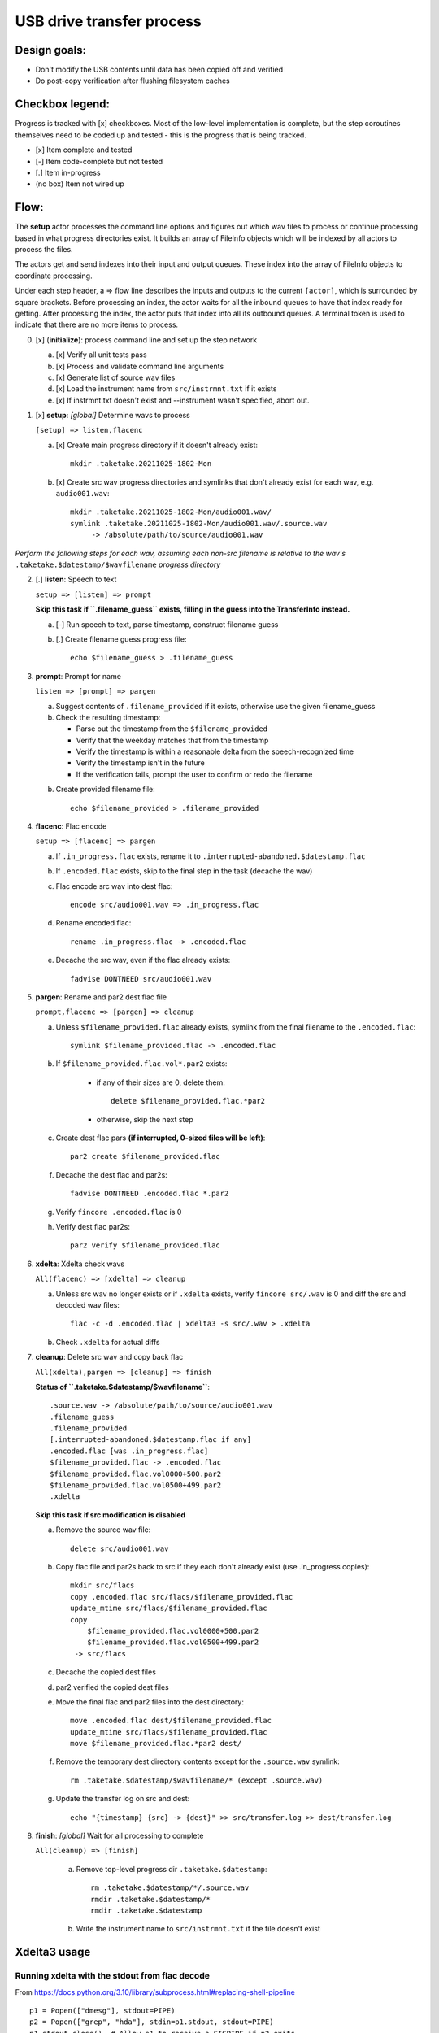 ==========================
USB drive transfer process
==========================

Design goals:
-------------
* Don't modify the USB contents until data has been copied off and verified
* Do post-copy verification after flushing filesystem caches

Checkbox legend:
----------------
Progress is tracked with [x] checkboxes.  Most of the low-level implementation
is complete, but the step coroutines themselves need to be coded up and
tested - this is the progress that is being tracked.

* [x] Item complete and tested
* [-] Item code-complete but not tested
* [.] Item in-progress
* (no box) Item not wired up

Flow:
-----
The **setup** actor processes the command line options and figures out which
wav files to process or continue processing based in what progress directories
exist.  It builds an array of FileInfo objects which will be indexed by all
actors to process the files.

The actors get and send indexes into their input and output queues.  These
index into the array of FileInfo objects to coordinate processing.

Under each step header, a => flow line describes the inputs and outputs to the
current ``[actor]``, which is surrounded by square brackets.  Before
processing an index, the actor waits for all the inbound queues to have that
index ready for getting.  After processing the index, the actor puts that
index into all its outbound queues.  A terminal token is used to indicate that
there are no more items to process.

0. [x] (**initialize**): process command line and set up the step network

   a. [x] Verify all unit tests pass
   b. [x] Process and validate command line arguments
   c. [x] Generate list of source wav files
   d. [x] Load the instrument name from ``src/instrmnt.txt`` if it exists
   e. [x] If instrmnt.txt doesn't exist and --instrument wasn't specified,
      abort out.

1. [x] **setup**: *[global]* Determine wavs to process

   ``[setup] => listen,flacenc``

   a. [x] Create main progress directory if it doesn't already exist::

       mkdir .taketake.20211025-1802-Mon

   b. [x] Create src wav progress directories and symlinks that don't already exist for each wav, e.g. ``audio001.wav``::

       mkdir .taketake.20211025-1802-Mon/audio001.wav/
       symlink .taketake.20211025-1802-Mon/audio001.wav/.source.wav
            -> /absolute/path/to/source/audio001.wav

*Perform the following steps for each wav, assuming each non-src filename is
relative to the wav's* ``.taketake.$datestamp/$wavfilename`` *progress directory*

2. [.] **listen**: Speech to text

   ``setup => [listen] => prompt``

   **Skip this task if ``.filename_guess`` exists,
   filling in the guess into the TransferInfo instead.**

   a. [-] Run speech to text, parse timestamp, construct filename guess

   b. [.] Create filename guess progress file::

       echo $filename_guess > .filename_guess

3. **prompt**: Prompt for name

   ``listen => [prompt] => pargen``

   a. Suggest contents of ``.filename_provided`` if it exists,
      otherwise use the given filename_guess

   b. Check the resulting timestamp:

      * Parse out the timestamp from the ``$filename_provided``
      * Verify that the weekday matches that from the timestamp
      * Verify the timestamp is within a reasonable delta from the speech-recognized time
      * Verify the timestamp isn't in the future
      * If the verification fails, prompt the user to confirm or redo the
        filename

   b. Create provided filename file::

       echo $filename_provided > .filename_provided

4. **flacenc**: Flac encode

   ``setup => [flacenc] => pargen``

   a. If ``.in_progress.flac`` exists, rename it to
      ``.interrupted-abandoned.$datestamp.flac``

   b. If ``.encoded.flac`` exists, skip to the final step in the task (decache
      the wav)

   c. Flac encode src wav into dest flac::

       encode src/audio001.wav => .in_progress.flac

   d. Rename encoded flac::

       rename .in_progress.flac -> .encoded.flac

   e. Decache the src wav, even if the flac already exists::

       fadvise DONTNEED src/audio001.wav

5. **pargen**: Rename and par2 dest flac file

   ``prompt,flacenc => [pargen] => cleanup``

   a. Unless ``$filename_provided.flac`` already exists,
      symlink from the final filename to the ``.encoded.flac``::

       symlink $filename_provided.flac -> .encoded.flac

   b. If ``$filename_provided.flac.vol*.par2`` exists:

       * if any of their sizes are 0, delete them::

           delete $filename_provided.flac.*par2

       * otherwise, skip the next step

   c. Create dest flac pars **(if interrupted, 0-sized files will be left)**::

       par2 create $filename_provided.flac

   f. Decache the dest flac and par2s::

       fadvise DONTNEED .encoded.flac *.par2

   g. Verify ``fincore .encoded.flac`` is 0

   h. Verify dest flac par2s::

       par2 verify $filename_provided.flac

6. **xdelta**: Xdelta check wavs

   ``All(flacenc) => [xdelta] => cleanup``

   a. Unless src wav no longer exists or if ``.xdelta`` exists, verify
      ``fincore src/.wav`` is 0 and diff the src and decoded wav files::

       flac -c -d .encoded.flac | xdelta3 -s src/.wav > .xdelta

   b. Check ``.xdelta`` for actual diffs

7. **cleanup**: Delete src wav and copy back flac

   ``All(xdelta),pargen => [cleanup] => finish``

   **Status of ``.taketake.$datestamp/$wavfilename``**::

        .source.wav -> /absolute/path/to/source/audio001.wav
        .filename_guess
        .filename_provided
        [.interrupted-abandoned.$datestamp.flac if any]
        .encoded.flac [was .in_progress.flac]
        $filename_provided.flac -> .encoded.flac
        $filename_provided.flac.vol0000+500.par2
        $filename_provided.flac.vol0500+499.par2
        .xdelta

   **Skip this task if src modification is disabled**

   a. Remove the source wav file::

       delete src/audio001.wav

   b. Copy flac file and par2s back to src if they each don't already exist
      (use .in_progress copies)::

       mkdir src/flacs
       copy .encoded.flac src/flacs/$filename_provided.flac
       update_mtime src/flacs/$filename_provided.flac
       copy
           $filename_provided.flac.vol0000+500.par2
           $filename_provided.flac.vol0500+499.par2
        -> src/flacs

   c. Decache the copied dest files

   d. par2 verified the copied dest files

   e. Move the final flac and par2 files into the dest directory::

       move .encoded.flac dest/$filename_provided.flac
       update_mtime src/flacs/$filename_provided.flac
       move $filename_provided.flac.*par2 dest/

   f. Remove the temporary dest directory contents except for the ``.source.wav`` symlink::

       rm .taketake.$datestamp/$wavfilename/* (except .source.wav)

   g. Update the transfer log on src and dest::

       echo "{timestamp} {src} -> {dest}" >> src/transfer.log >> dest/transfer.log

8. **finish**: *[global]* Wait for all processing to complete

   ``All(cleanup) => [finish]``

    a. Remove top-level progress dir ``.taketake.$datestamp``::

        rm .taketake.$datestamp/*/.source.wav
        rmdir .taketake.$datestamp/*
        rmdir .taketake.$datestamp

    b. Write the instrument name to ``src/instrmnt.txt`` if the file doesn't
       exist


Xdelta3 usage
-------------

Running xdelta with the stdout from flac decode
:::::::::::::::::::::::::::::::::::::::::::::::

From
https://docs.python.org/3.10/library/subprocess.html#replacing-shell-pipeline ::

    p1 = Popen(["dmesg"], stdout=PIPE)
    p2 = Popen(["grep", "hda"], stdin=p1.stdout, stdout=PIPE)
    p1.stdout.close()  # Allow p1 to receive a SIGPIPE if p2 exits.
    output = p2.communicate()[0]

Verifying two files are identical
:::::::::::::::::::::::::::::::::

When the files are identical, the VCDIFF data section length is 0,
and the only instruction is a copy of the entire file::

    $ xdelta3 printdelta robust_file_copy.rst.xdelta2    
    VCDIFF version:               0
    VCDIFF header size:           50
    VCDIFF header indicator:      VCD_APPHEADER 
    VCDIFF secondary compressor:  none
    VCDIFF application header:    robust_file_copy.rst//robust_file_copy.rst~/
    XDELTA filename (output):     robust_file_copy.rst
    XDELTA filename (source):     robust_file_copy.rst~
    VCDIFF window number:         0
    VCDIFF window indicator:      VCD_SOURCE VCD_ADLER32 
    VCDIFF adler32 checksum:      7BE74121
    VCDIFF copy window length:    22670
    VCDIFF copy window offset:    0
    VCDIFF delta encoding length: 16
    VCDIFF target window length:  22670
    VCDIFF data section length:   0
    VCDIFF inst section length:   4
    VCDIFF addr section length:   1
      Offset Code Type1 Size1 @Addr1 + Type2 Size2 @Addr2
      000000 019  CPY_0 22670 @0     

**Note** - The relevant lengths and copy sizes match the filesize.  All the
following properties should be verified::

    VCDIFF data section length:   0
    VCDIFF copy window offset:    0
    VCDIFF copy window length:    22670
    VCDIFF target window length:  22670
    000000 019  CPY_0 22670 @0

Livetrak support
----------------
Zoom multitrack recording format uses project directories.  To support copying
multiple project directories in one invokation:

* Add -r --recurse command line arg
* Add cmdargs.common_base
* When making/accessing the progressdir, subtract off the common_base from the
  source_wav

Smarter time guessing
---------------------

* Use src/transfer.txt's mtime as a lower bound
* Run speech recognition in parallel until we find the first file with a
  spoken timestamp
* Ask the user for fixing the timestamp on that one first:

  - Step.listen emits the token number for the first file with a timestamp
  - Step.listen then emits tokens in reverse order back through 0
  - Step.listen proceeds to emit the remaining token numbers in order

* If Step.prompt doesn't find a timestamp in the xinfo:

  - If xinfo[i-1] has a timestamp, guess
    xinfo[i-1].timestamp + xinfo[i-1].duration_s
    and add "+?" to the timestamp in the guessed filename to indicate the
    timestamp is likely too far in the past and some value should be added
    to it to get the real timestamp
  - Else if xinfo[i+1] has a timestamp, guess
    xinfo[i+1].timestamp - current_wav_xinfo.duration_s
    and add "-?" to the timestamp in the guessed filename to indicate the
    timestamp is too far in the future and some value should be subtracted
    from it to get the real timestamp
  - Else this must be i=0:

    . If src/transfer.txt exists, use its mtime as the guess, and append "+?"
    . Othewrise, use the current time minus the sum total of all durations
      involved in the transfer.

* When adding or subtracting timestamps, assume a 5 second minimum delta
  between recordings: When adding, add an extra 5.  When subtracting, subtract
  an extra five

